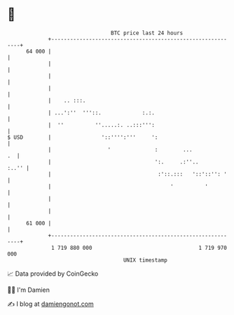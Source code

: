 * 👋

#+begin_example
                                    BTC price last 24 hours                    
                +------------------------------------------------------------+ 
         64 000 |                                                            | 
                |                                                            | 
                |                                                            | 
                |                                                            | 
                |    .. :::.                                                 | 
                | ...':''  '''::.             :.:.                           | 
                |  ''          ''.....:. ..:::''':                           | 
   $ USD        |                '::'''':'''     ':                          | 
                |                  '              :        ...            .  | 
                |                                 ':.     .:''..       :..'' | 
                |                                  :'::.:::   '::'::'': '    | 
                |                                      '          '          | 
                |                                                            | 
                |                                                            | 
         61 000 |                                                            | 
                +------------------------------------------------------------+ 
                 1 719 880 000                                  1 719 970 000  
                                        UNIX timestamp                         
#+end_example
📈 Data provided by CoinGecko

🧑‍💻 I'm Damien

✍️ I blog at [[https://www.damiengonot.com][damiengonot.com]]
